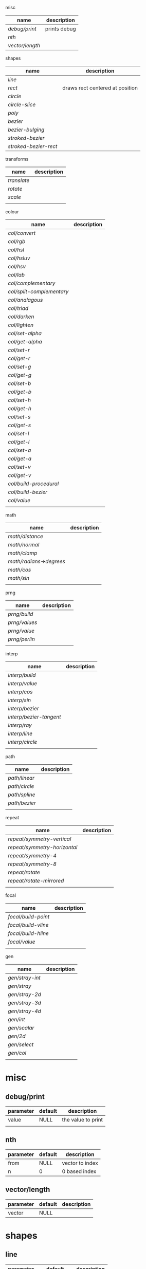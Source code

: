 
misc

| name          | description  |
|---------------+--------------|
| [[debug/print]]   | prints debug |
| [[nth]]           |              |
| [[vector/length]] |              |

shapes

| name                | description                     |
|---------------------+---------------------------------|
| [[line]]                |                                 |
| [[rect]]                | draws rect centered at position |
| [[circle]]              |                                 |
| [[circle-slice]]        |                                 |
| [[poly]]                |                                 |
| [[bezier]]              |                                 |
| [[bezier-bulging]]      |                                 |
| [[stroked-bezier]]      |                                 |
| [[stroked-bezier-rect]] |                                 |

transforms

| name      | description |
|-----------+-------------|
| [[translate]] |             |
| [[rotate]]    |             |
| [[scale]]     |             |
|           |             |

colour

| name                    | description |
|-------------------------+-------------|
| [[col/convert]]             |             |
| [[col/rgb]]                 |             |
| [[col/hsl]]                 |             |
| [[col/hsluv]]               |             |
| [[col/hsv]]                 |             |
| [[col/lab]]                 |             |
| [[col/complementary]]       |             |
| [[col/split-complementary]] |             |
| [[col/analagous]]           |             |
| [[col/triad]]               |             |
| [[col/darken]]              |             |
| [[col/lighten]]             |             |
| [[col/set-alpha]]           |             |
| [[col/get-alpha]]           |             |
| [[col/set-r]]               |             |
| [[col/get-r]]               |             |
| [[col/set-g]]               |             |
| [[col/get-g]]               |             |
| [[col/set-b]]               |             |
| [[col/get-b]]               |             |
| [[col/set-h]]               |             |
| [[col/get-h]]               |             |
| [[col/set-s]]               |             |
| [[col/get-s]]               |             |
| [[col/set-l]]               |             |
| [[col/get-l]]               |             |
| [[col/set-a]]               |             |
| [[col/get-a]]               |             |
| [[col/set-v]]               |             |
| [[col/get-v]]               |             |
| [[col/build-procedural]]    |             |
| [[col/build-bezier]]        |             |
| [[col/value]]               |             |
|                         |             |

math

| name                  | description |
|-----------------------+-------------|
| [[math/distance]]         |             |
| [[math/normal]]           |             |
| [[math/clamp]]            |             |
| [[math/radians->degrees]] |             |
| [[math/cos]]              |             |
| [[math/sin]]              |             |
|                       |             |

prng

| name        | description |
|-------------+-------------|
| [[prng/build]]  |             |
| [[prng/values]] |             |
| [[prng/value]]  |             |
| [[prng/perlin]] |             |
|             |             |

interp

| name                  | description |
|-----------------------+-------------|
| [[interp/build]]          |             |
| [[interp/value]]          |             |
| [[interp/cos]]            |             |
| [[interp/sin]]            |             |
| [[interp/bezier]]         |             |
| [[interp/bezier-tangent]] |             |
| [[interp/ray]]            |             |
| [[interp/line]]           |             |
| [[interp/circle]]         |             |
|                       |             |

path

| name        | description |
|-------------+-------------|
| [[path/linear]] |             |
| [[path/circle]] |             |
| [[path/spline]] |             |
| [[path/bezier]] |             |
|             |             |

repeat

| name                       | description |
|----------------------------+-------------|
| [[repeat/symmetry-vertical]]   |             |
| [[repeat/symmetry-horizontal]] |             |
| [[repeat/symmetry-4]]          |             |
| [[repeat/symmetry-8]]          |             |
| [[repeat/rotate]]              |             |
| [[repeat/rotate-mirrored]]     |             |
|                            |             |

focal

| name              | description |
|-------------------+-------------|
| [[focal/build-point]] |             |
| [[focal/build-vline]] |             |
| [[focal/build-hline]] |             |
| [[focal/value]]       |             |
|                   |             |

gen

| name          | description |
|---------------+-------------|
| [[gen/stray-int]] |             |
| [[gen/stray]]     |             |
| [[gen/stray-2d]]  |             |
| [[gen/stray-3d]]  |             |
| [[gen/stray-4d]]  |             |
| [[gen/int]]       |             |
| [[gen/scalar]]    |             |
| [[gen/2d]]        |             |
| [[gen/select]]    |             |
| [[gen/col]]       |             |
|               |             |


* misc

** debug/print

   | parameter | default | description        |
   |-----------+---------+--------------------|
   | value     | NULL    | the value to print |
   |           |         |                    |


** nth

   | parameter | default | description     |
   |-----------+---------+-----------------|
   | from      | NULL    | vector to index |
   | n         | 0       | 0 based index   |



** vector/length

   | parameter | default | description |
   |-----------+---------+-------------|
   | vector    | NULL    |             |

*  shapes

** line

   | parameter | default      | description |
   |-----------+--------------+-------------|
   | from      | [10 10]      |             |
   | to        | [900 500]    |             |
   | width     | 4            |             |
   | colour    | RGB(0 0 0 1) |             |

** rect

   | parameter | default      | description |
   |-----------+--------------+-------------|
   | width     | 4            |             |
   | height    | 10           |             |
   | position  | [10 23]      |             |
   | colour    | RGB(0 0 0 1) |             |

** circle

   | parameter    |      default | description |
   |--------------+--------------+-------------|
   | width        |            4 |             |
   | height       |           10 |             |
   | position     |      [10 23] |             |
   | colour       | RGB(0 0 0 1) |             |
   | tessellation |           10 |             |
   | radius       |           -1 |             |

** circle-slice

   | parameter    |      default | description |
   |--------------+--------------+-------------|
   | width        |            4 |             |
   | height       |           10 |             |
   | radius       |           -1 |             |
   | position     |      [10 23] |             |
   | colour       | RGB(0 0 0 1) |             |
   | tessellation |           10 |             |
   | angle-start  |            0 |             |
   | angle-end    |            0 |             |
   | inner-width  |            1 |             |
   | inner-height |            1 |             |

** poly

   | parameter | default | description |
   |-----------+---------+-------------|
   | coords    | NULL    |             |
   | colours   | NULL    |             |

** bezier

   | parameter          |      default | description |
   |--------------------+--------------+-------------|
   | line-width         |            4 |             |
   | line-width-start   |            4 |             |
   | line-width-end     |            4 |             |
   | line-width-mapping |       linear |             |
   | coords             |              |             |
   | t-start            |            0 |             |
   | t-end              |            1 |             |
   | tessellation       |           10 |             |
   | colour             | RGB(0 0 0 1) |             |
   | brush              |   brush-flat |             |
   | brush-subtype      |            0 |             |

** bezier-bulging

   | parameter     |      default | description |
   |---------------+--------------+-------------|
   | line-width    |            4 |             |
   | coords        |              |             |
   | t-start       |            0 |             |
   | t-end         |            1 |             |
   | tessellation  |           10 |             |
   | colour        | RGB(0 0 0 1) |             |
   | brush         |   brush-flat |             |
   | brush-subtype |            0 |             |

** stroked-bezier

   | parameter               |      default | description |
   |-------------------------+--------------+-------------|
   | tessellation            |           10 |             |
   | coords                  |              |             |
   | stroke-tessellation     |           10 |             |
   | stroke-noise            |           25 |             |
   | stroke-line-width-start |            1 |             |
   | stroke-line-width-end   |            1 |             |
   | colour                  | RGB(0 0 0 1) |             |
   | colour-volatility       |            0 |             |
   | seed                    |            0 |             |
   | line-width-mapping      |       linear |             |
   | brush                   |   brush-flat |             |
   | brush-subtype           |            0 |             |

** stroked-bezier-rect

   | parameter           |      default | description |
   |---------------------+--------------+-------------|
   | position            |    [100 100] |             |
   | width               |          800 |             |
   | height              |          600 |             |
   | volatility          |           30 |             |
   | overlap             |            0 |             |
   | iterations          |           10 |             |
   | seed                |            0 |             |
   | tessellation        |           10 |             |
   | stroke-tessellation |           10 |             |
   | stroke-noise        |           25 |             |
   | colour              | RGB(0 0 0 1) |             |
   | colour-volatility   |            0 |             |
   | brush               |   brush-flat |             |
   | brush-subtype       |            0 |             |

* transforms

** translate

   | parameter | default | description |
   |-----------+---------+-------------|
   | vector    | [0 0]   |             |

** rotate

   | parameter | default | description |
   |-----------+---------+-------------|
   | angle     |       0 |             |

** scale

   | parameter | default | description |
   |-----------+---------+-------------|
   | vector    | [1 1]   |             |
   | scale     | 1       |             |

* colour

** col/convert

   | parameter | default      | description |
   |-----------+--------------+-------------|
   | format    | RGB          |             |
   | colour    | RGB(0 0 0 1) |             |

** col/rgb

   | parameter | default | description |
   |-----------+---------+-------------|
   | r         |       0 |        0..1 |
   | g         |       0 |        0..1 |
   | b         |       0 |        0..1 |
   | alpha     |       1 |        0..1 |

** col/hsl

   | parameter | default | description |
   |-----------+---------+-------------|
   | h         |       0 |      0..360 |
   | s         |       0 |        0..1 |
   | l         |       0 |        0..1 |
   | alpha     |       1 |        0..1 |

** col/hsluv

   | parameter | default | description |
   |-----------+---------+-------------|
   | h         |       0 |      0..360 |
   | s         |       0 |      0..100 |
   | l         |       0 |      0..100 |
   | alpha     |       1 |        0..1 |

** col/hsv

   | parameter | default | description |
   |-----------+-------------|
   | h         |       0 |      0..360 |
   | s         |       0 |        0..1 |
   | v         |       0 |        0..1 |
   | alpha     |       1 |        0..1 |


** col/lab

   | parameter | default | description |
   |-----------+---------+-------------|
   | l         |       0 |         0.. |
   | a         |       0 |       -1..1 |
   | b         |       0 |       -1..1 |
   | alpha     |       1 |        0..1 |

** col/complementary

   returns the complimentary colour

   | parameter | default      | description |
   |-----------+--------------+-------------|
   | colour    | RGB(0 0 0 1) |             |

** col/split-complementary

   returns a vector of 2 colours

   | parameter | default      | description |
   |-----------+--------------+-------------|
   | colour    | RGB(0 0 0 1) |             |

** col/analagous

   returns a vector of 2 colours

   | parameter | default      | description |
   |-----------+--------------+-------------|
   | colour    | RGB(0 0 0 1) |             |

** col/triad

   returns a vector of 2 colours

   | parameter | default      | description |
   |-----------+--------------+-------------|
   | colour    | RGB(0 0 0 1) |             |

** col/darken

   | parameter | default      | description |
   |-----------+--------------+-------------|
   | colour    | RGB(0 0 0 1) |             |
   | value     | 0            |      0..100 |

** col/lighten

   | parameter | default      | description |
   |-----------+--------------+-------------|
   | colour    | RGB(0 0 0 1) |             |
   | value     | 0            |      0..100 |

** col/set-alpha

   | parameter | default      | description |
   |-----------+--------------+-------------|
   | colour    | RGB(0 0 0 1) |             |
   | value     | 0            |      0..100 |

** col/get-alpha

   | parameter | default      | description |
   |-----------+--------------+-------------|
   | colour    | RGB(0 0 0 1) |             |

** col/set-r

   | parameter | default      | description |
   |-----------+--------------+-------------|
   | colour    | RGB(0 0 0 1) |             |
   | value     | 0            |             |

** col/get-r

   | parameter | default      | description |
   |-----------+--------------+-------------|
   | colour    | RGB(0 0 0 1) |             |

** col/set-g

   | parameter | default      | description |
   |-----------+--------------+-------------|
   | colour    | RGB(0 0 0 1) |             |
   | value     | 0            |             |

** col/get-g

   | parameter | default      | description |
   |-----------+--------------+-------------|
   | colour    | RGB(0 0 0 1) |             |

** col/set-b

   | parameter | default      | description |
   |-----------+--------------+-------------|
   | colour    | RGB(0 0 0 1) |             |
   | value     | 0            |             |

** col/get-b

   | parameter | default      | description |
   |-----------+--------------+-------------|
   | colour    | RGB(0 0 0 1) |             |

** col/set-h

   | parameter | default      | description |
   |-----------+--------------+-------------|
   | colour    | RGB(0 0 0 1) |             |
   | value     | 0            |             |

** col/get-h

   | parameter | default      | description |
   |-----------+--------------+-------------|
   | colour    | RGB(0 0 0 1) |             |

** col/set-s

   | parameter | default      | description |
   |-----------+--------------+-------------|
   | colour    | RGB(0 0 0 1) |             |
   | value     | 0            |             |

** col/get-s

   | parameter | default      | description |
   |-----------+--------------+-------------|
   | colour    | RGB(0 0 0 1) |             |

** col/set-l

   | parameter | default      | description |
   |-----------+--------------+-------------|
   | colour    | RGB(0 0 0 1) |             |
   | value     | 0            |             |

** col/get-l

   | parameter | default      | description |
   |-----------+--------------+-------------|
   | colour    | RGB(0 0 0 1) |             |

** col/set-a

   | parameter | default      | description |
   |-----------+--------------+-------------|
   | colour    | RGB(0 0 0 1) |             |
   | value     | 0            |             |

** col/get-a

   | parameter | default      | description |
   |-----------+--------------+-------------|
   | colour    | RGB(0 0 0 1) |             |

** col/set-v

   | parameter | default      | description |
   |-----------+--------------+-------------|
   | colour    | RGB(0 0 0 1) |             |
   | value     | 0            |             |

** col/get-v

   | parameter | default      | description |
   |-----------+--------------+-------------|
   | colour    | RGB(0 0 0 1) |             |

** col/build-procedural

   returns COLOUR_FN_PROCEDURAL

   | parameter | default | description |
   |-----------+---------+-------------|
   | preset    | robocop |             |
   | alpha     | 1       |             |
   | a         | [0 0 0] |             |
   | b         | [0 0 0] |             |
   | c         | [0 0 0] |             |
   | d         | [0 0 0] |             |

** col/build-bezier

   returns COLOUR_FN_BEZIER

   | parameter | default      | description |
   |-----------+--------------+-------------|
   | a         | RGB(0 0 0 1) |             |
   | b         | RGB(0 0 0 1) |             |
   | c         | RGB(0 0 0 1) |             |
   | d         | RGB(0 0 0 1) |             |

** col/value

   | parameter | default | description                         |
   |-----------+---------+-------------------------------------|
   | from      | NULL    | either a FN_PROCEDURAL or FN_BEZIER |
   | t         | 0       |                                     |

* math

** math/distance

   | parameter | default | description |
   |-----------+---------+-------------|
   | vec1      | [0 0]   |             |
   | vec2      | [0 0]   |             |

** math/normal

   | parameter | default | description |
   |-----------+---------+-------------|
   | vec1      | [0 0]   |             |
   | vec2      | [0 0]   |             |

** math/clamp

   | parameter | default | description |
   |-----------+---------+-------------|
   | value     |       0 |             |
   | min       |       0 |             |
   | max       |       1 |             |

** math/radians->degrees

   | parameter | default | description |
   |-----------+---------+-------------|
   | angle     | 0       |             |

** math/cos

   | parameter | default | description |
   |-----------+---------+-------------|
   | angle     | 0       |             |

** math/sin

   | parameter | default | description |
   |-----------+---------+-------------|
   | angle     | 0       |             |

* prng

** prng/build

   | parameter | default | description |
   |-----------+---------+-------------|
   | seed      |   12322 |             |
   | min       |       0 |             |
   | max       |       1 |             |

** prng/values

   | parameter | default | description |
   |-----------+---------+-------------|
   | from      |         |             |
   | num       |         |             |

** prng/value

   | parameter | default | description |
   |-----------+---------+-------------|
   | from      |         |             |

** prng/perlin

   | parameter | default | description |
   |-----------+---------+-------------|
   | x         |       1 |             |
   | y         |       1 |             |
   | z         |       1 |             |

* interp

** interp/build

   | parameter | default | description |
   |-----------+---------+-------------|
   | from      | [0 1]   |             |
   | to        | [0 100] |             |
   | clamping  | false   |             |
   | mapping   | linear  |             |

** interp/value

   | parameter | default | description |
   |-----------+---------+-------------|
   | from      |         |             |
   | t         | 0       |             |

** interp/cos

   | parameter | default | description |
   |-----------+---------+-------------|
   | amplitude |       1 |             |
   | frequency |       1 |             |
   | t         |       1 |             |

** interp/sin

   | parameter | default | description |
   |-----------+---------+-------------|
   | amplitude |       1 |             |
   | frequency |       1 |             |
   | t         |       1 |             |

** interp/bezier

   | parameter | default | description |
   |-----------+---------+-------------|
   | coords    |         |             |
   | t         |         |             |

** interp/bezier-tangent

   | parameter | default | description |
   |-----------+---------+-------------|
   | coords    |         |             |
   | t         |         |             |

** interp/ray

   | parameter | default     | description |
   |-----------+-------------+-------------|
   | point     | [0 0]       |             |
   | direction | [1000 1000] |             |
   | t         | 0           |             |

** interp/line

   | parameter | default     | description |
   |-----------+-------------+-------------|
   | from      | [0 0]       |             |
   | to        | [1000 1000] |             |
   | clamping  | false       |             |
   | mapping   | linear      |             |
   | t         | 0           |             |

** interp/circle

   | parameter | default | description |
   |-----------+---------+-------------|
   | position  |   [0 0] |             |
   | radius    |       1 |             |
   | t         |       0 |             |

* path

** path/linear

   | parameter |   default | description |
   |-----------+-----------+-------------|
   | from      |     [0 0] |             |
   | to        | [100 100] |             |
   | steps     |        10 |             |
   | t-start   |         0 |             |
   | t-end     |         1 |             |
   | fn        |           |             |
   | mapping   | linear    |             |

** path/circle

   | parameter | default | description |
   |-----------+---------+-------------|
   | pos       |   [0 0] |             |
   | radius    |     100 |             |
   | steps     |      10 |             |
   | t-start   |       0 |             |
   | t-end     |       1 |             |
   | fn        |         |             |
   | mapping   |  linear |             |

** path/spline

   | parameter | default | description |
   |-----------+---------+-------------|
   | coords    |         |             |
   | steps     |      10 |             |
   | t-start   |       0 |             |
   | t-end     |       1 |             |
   | fn        |         |             |
   | mapping   |  linear |             |

** path/bezier

   | parameter | default | description |
   |-----------+---------+-------------|
   | coords    |         |             |
   | steps     |      10 |             |
   | t-start   |       0 |             |
   | t-end     |       1 |             |
   | fn        |         |             |
   | mapping   |  linear |             |

* repeat

** repeat/symmetry-vertical

   | parameter | default | description |
   |-----------+---------+-------------|
   | fn        |         |             |

** repeat/symmetry-horizontal

   | parameter | default | description |
   |-----------+---------+-------------|
   | fn        |         |             |

** repeat/symmetry-4

   | parameter | default | description |
   |-----------+---------+-------------|
   | fn        |         |             |

** repeat/symmetry-8

   | parameter | default | description |
   |-----------+---------+-------------|
   | fn        |         |             |

** repeat/rotate

   | parameter | default | description |
   |-----------+---------+-------------|
   | fn        |         |             |
   | copies    | 3       |             |

** repeat/rotate-mirrored

   | parameter | default | description |
   |-----------+---------+-------------|
   | fn        |         |             |
   | copies    |       3 |             |

* focal

** focal/build-point

   | parameter | default | description |
   |-----------+---------+-------------|
   | position  | [0 0]   |             |
   | distance  | 1       |             |
   | mapping   | linear  |             |

** focal/build-vline

   | parameter | default | description |
   |-----------+---------+-------------|
   | position  | [0 0]   |             |
   | distance  | 1       |             |
   | mapping   | linear  |             |

** focal/build-hline

   | parameter | default | description |
   |-----------+---------+-------------|
   | position  | [0 0]   |             |
   | distance  | 1       |             |
   | mapping   | linear  |             |

** focal/value

   | parameter | default | description |
   |-----------+---------+-------------|
   | from      |         |             |
   | position  | [0 0]   |             |

* gen

** gen/stray-int

   | parameter | default | description |
   |-----------+---------+-------------|
   | from      |       0 |             |
   | by        |       1 |             |

** gen/stray

   | parameter | default | description |
   |-----------+---------+-------------|
   | from      |       1 |             |
   | by        |     0.2 |             |

** gen/stray-2d

   | parameter | default | description |
   |-----------+---------+-------------|
   | from      | [10 10] |             |
   | by        | [1 1]   |             |

** gen/stray-3d

   | parameter | default    | description |
   |-----------+------------+-------------|
   | from      | [10 10 10] |             |
   | by        | [1 1 1]    |             |

** gen/stray-4d

   | parameter | default       | description |
   |-----------+---------------+-------------|
   | from      | [10 10 10 10] |             |
   | by        | [1 1 1 1]     |             |

** gen/int

   | parameter | default | description |
   |-----------+---------+-------------|
   | min       |       0 |             |
   | max       |    1000 |             |

** gen/scalar

   | parameter | default | description |
   |-----------+---------+-------------|
   | min       |       0 |             |
   | max       |       1 |             |

** gen/2d

   | parameter | default | description |
   |-----------+---------+-------------|
   | min       |       0 |             |
   | max       |       1 |             |

** gen/select

   | parameter | default | description |
   |-----------+---------+-------------|
   | from      | NULL    |             |

** gen/col

   | parameter | default | description |
   |-----------+---------+-------------|
   | alpha     |         |             |
